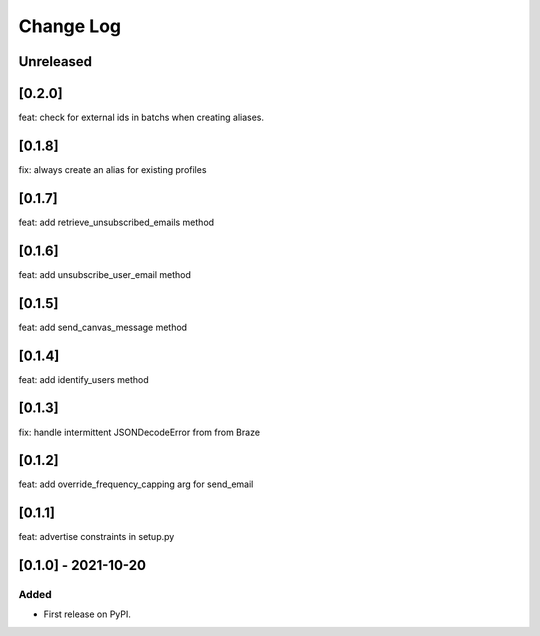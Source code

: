 Change Log
----------

..
   All enhancements and patches to braze-client will be documented
   in this file.  It adheres to the structure of https://keepachangelog.com/ ,
   but in reStructuredText instead of Markdown (for ease of incorporation into
   Sphinx documentation and the PyPI description).

   This project adheres to Semantic Versioning (https://semver.org/).

.. There should always be an "Unreleased" section for changes pending release.

Unreleased
~~~~~~~~~~

[0.2.0]
~~~~~~~~~~~~~~~~~~~~~~~~~~~~~~~~~~~~~~~~~~~~~~~~
feat: check for external ids in batchs when creating aliases.

[0.1.8]
~~~~~~~~~~~~~~~~~~~~~~~~~~~~~~~~~~~~~~~~~~~~~~~~
fix: always create an alias for existing profiles

[0.1.7]
~~~~~~~~~~~~~~~~~~~~~~~~~~~~~~~~~~~~~~~~~~~~~~~~
feat: add retrieve_unsubscribed_emails method

[0.1.6]
~~~~~~~~~~~~~~~~~~~~~~~~~~~~~~~~~~~~~~~~~~~~~~~~
feat: add unsubscribe_user_email method

[0.1.5]
~~~~~~~~~~~~~~~~~~~~~~~~~~~~~~~~~~~~~~~~~~~~~~~~
feat: add send_canvas_message method

[0.1.4]
~~~~~~~~~~~~~~~~~~~~~~~~~~~~~~~~~~~~~~~~~~~~~~~~
feat: add identify_users method

[0.1.3]
~~~~~~~~~~~~~~~~~~~~~~~~~~~~~~~~~~~~~~~~~~~~~~~~
fix: handle intermittent JSONDecodeError from from Braze

[0.1.2]
~~~~~~~~~~~~~~~~~~~~~~~~~~~~~~~~~~~~~~~~~~~~~~~~
feat: add override_frequency_capping arg for send_email

[0.1.1]
~~~~~~~~~~~~~~~~~~~~~~~~~~~~~~~~~~~~~~~~~~~~~~~~
feat: advertise constraints in setup.py

[0.1.0] - 2021-10-20
~~~~~~~~~~~~~~~~~~~~~~~~~~~~~~~~~~~~~~~~~~~~~~~~

Added
_____

* First release on PyPI.
